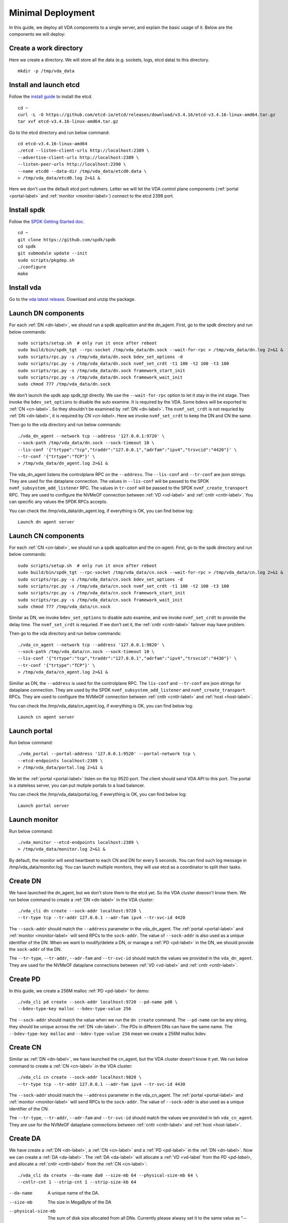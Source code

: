 Minimal Deployment
==================

In this guide, we deploy all VDA components to a single server, and
explain the basic usage of it. Below are the components we will deploy:

.. image:: /images/minimal_deployment.png

Create a work directory
^^^^^^^^^^^^^^^^^^^^^^^^^
Here we create a directory. We will store all the data (e.g. sockets,
logs, etcd data) to this directory. ::

  mkdir -p /tmp/vda_data

Install and launch etcd
^^^^^^^^^^^^^^^^^^^^^^^
Follow the `install guide <https://etcd.io/docs/v3.4/install/>`_ to
install the etcd. ::

  cd ~
  curl -L -O https://github.com/etcd-io/etcd/releases/download/v3.4.16/etcd-v3.4.16-linux-amd64.tar.gz
  tar xvf etcd-v3.4.16-linux-amd64.tar.gz

Go to the etcd directory and run below command::

  cd etcd-v3.4.16-linux-amd64
  ./etcd --listen-client-urls http://localhost:2389 \
  --advertise-client-urls http://localhost:2389 \
  --listen-peer-urls http://localhost:2390 \
  --name etcd0 --data-dir /tmp/vda_data/etcd0.data \
  > /tmp/vda_data/etcd0.log 2>&1 &

Here we don't use the default etcd port nubmers. Letter we will let
the VDA control plane components (:ref:`portal <portal-label>` and
:ref:`monitor <monitor-label>`) connect to the etcd 2398 port.

Install spdk
^^^^^^^^^^^^
Follow the `SPDK Getting Started doc <https://spdk.io/doc/getting_started.html>`_.
::

  cd ~
  git clone https://github.com/spdk/spdk
  cd spdk
  git submodule update --init
  sudo scripts/pkgdep.sh
  ./configure
  make

Install vda
^^^^^^^^^^^
Go to the `vda latest release <https://github.com/virtual-disk-array/vda/releases/latest>`_.
Download and unzip the package.

Launch DN components
^^^^^^^^^^^^^^^^^^^^
For each :ref:`DN <dn-label>`, we should run a spdk application and the dn_agent. First,
go to the spdk directory and run below commands::

  sudo scripts/setup.sh  # only run it once after reboot
  sudo build/bin/spdk_tgt --rpc-socket /tmp/vda_data/dn.sock --wait-for-rpc > /tmp/vda_data/dn.log 2>&1 &
  sudo scripts/rpc.py -s /tmp/vda_data/dn.sock bdev_set_options -d
  sudo scripts/rpc.py -s /tmp/vda_data/dn.sock nvmf_set_crdt -t1 100 -t2 100 -t3 100
  sudo scripts/rpc.py -s /tmp/vda_data/dn.sock framework_start_init
  sudo scripts/rpc.py -s /tmp/vda_data/dn.sock framework_wait_init
  sudo chmod 777 /tmp/vda_data/dn.sock

We don't launch the spdk app spdk_tgt directly. We use the
``--wait-for-rpc`` option to let it stay in the init stage. Then
invoke the ``bdev_set_options`` to disable the auto examine. It is
required by the VDA. Some bdevs will be exported to :ref:`CN <cn-label>`.
So they shouldn't be examined by :ref:`DN <dn-label>`. The
``nvmf_set_crdt`` is not requried by :ref:`DN <dn-label>`, it is
required by `CN <cn-label>`. Here we invoke ``nvmf_set_crdt`` to keep
the DN and CN the same.

Then go to the vda directory and run below commands::

  ./vda_dn_agent --network tcp --address '127.0.0.1:9720' \
  --sock-path /tmp/vda_data/dn.sock --sock-timeout 10 \
  --lis-conf '{"trtype":"tcp","traddr":"127.0.0.1","adrfam":"ipv4","trsvcid":"4420"}' \
  --tr-conf '{"trtype":"TCP"}' \
  > /tmp/vda_data/dn_agent.log 2>&1 &

The vda_dn_agent listens the controlplane RPC on the ``--address``.
The ``--lis-conf`` and ``--tr-conf`` are json strings. They are used
for the dataplane connection. The values in ``--lis-conf`` will be
passed to the SPDK ``nvmf_subsystem_add_listener`` RPC. The values in
``tr-conf`` will be passed to the SPDK ``nvmf_create_transport``
RPC. They are used to configure the NVMeOF connection between :ref:`VD
<vd-label>` and :ref:`cntlr <cntlr-label>`.  You can specific any
values the SPDK RPCs accepts.

You can check the /tmp/vda_data/dn_agent.log, if everything is OK, you
can find below log::

  Launch dn agent server

Launch CN components
^^^^^^^^^^^^^^^^^^^^
For each :ref:`CN <cn-label>`, we should run a spdk applicaiton and the cn-agent. First,
go to the spdk directory and run below commands::

  sudo scripts/setup.sh  # only run it once after reboot
  sudo build/bin/spdk_tgt --rpc-socket /tmp/vda_data/cn.sock --wait-for-rpc > /tmp/vda_data/cn.log 2>&1 &
  sudo scripts/rpc.py -s /tmp/vda_data/cn.sock bdev_set_options -d
  sudo scripts/rpc.py -s /tmp/vda_data/cn.sock nvmf_set_crdt -t1 100 -t2 100 -t3 100
  sudo scripts/rpc.py -s /tmp/vda_data/cn.sock framework_start_init
  sudo scripts/rpc.py -s /tmp/vda_data/cn.sock framework_wait_init
  sudo chmod 777 /tmp/vda_data/cn.sock

Similar as DN, we invoke ``bdev_set_options`` to disable auto examine,
and we invoke ``nvmf_set_crdt`` to provide the delay time. The
``nvmf_set_crdt`` is requried. If we don't set it, the :ref:`cntlr <cntlr-label>`
failover may have problem.

Then go to the vda directory and run below commands::

  ./vda_cn_agent --network tcp --address '127.0.0.1:9820' \
  --sock-path /tmp/vda_data/cn.sock --sock-timeout 10 \
  --lis-conf '{"trtype":"tcp","traddr":"127.0.0.1","adrfam":"ipv4","trsvcid":"4430"}' \
  --tr-conf '{"trtype":"TCP"}' \
  > /tmp/vda_data/cn_agent.log 2>&1 &

Similiar as DN, the ``--address`` is used for the controlplane
RPC. The ``lis-conf`` and ``--tr-conf`` are json strings for dataplane
connection. They are used by the SPDK ``nvmf_subsystem_add_listener``
and ``nvmf_create_transport`` RPCs. They are used to configure the
NVMeOF connection between :ref:`cntlr <cntlr-label>` and :ref:`host
<host-label>`.

You can check the /tmp/vda_data/cn_agent.log, if everything is OK, you
can find below log::

  Launch cn agent server

Launch portal
^^^^^^^^^^^^^
Run below command::

  ./vda_portal --portal-address '127.0.0.1:9520' --portal-network tcp \
  --etcd-endpoints localhost:2389 \
  > /tmp/vda_data/portal.log 2>&1 &

We let the :ref:`portal <portal-label>` listen on the tcp 9520
port. The client should send VDA API to this port. The portal is a
stateless server, you can put mutiple portals to a load balancer.

You can check the /tmp/vda_data/portal.log, if everything is OK, you
can find below log::

  Launch portal server

Launch monitor
^^^^^^^^^^^^^^
Run below command::

  ./vda_monitor --etcd-endpoints localhost:2389 \
  > /tmp/vda_data/monitor.log 2>&1 &

By default, the monitor will send heartbeat to each CN and DN for
every 5 seconds. You can find such log message in
/tmp/vda_data/monitor.log. You can launch multiple monitors, they will
use etcd as a coordinator to split their tasks.

Create DN
^^^^^^^^^
We have launched the dn_agent, but we don't store them to the etcd
yet. So the VDA cluster doeosn't know them. We run below command to
create a :ref:`DN <dn-label>` in the VDA cluster::

  ./vda_cli dn create --sock-addr localhost:9720 \
  --tr-type tcp --tr-addr 127.0.0.1 --adr-fam ipv4 --tr-svc-id 4420

The ``--sock-addr`` should match the ``--address`` parameter in the
vda_dn_agent. The :ref:`portal <portal-label>` and :ref:`monitor <monitor-label>`
will send RPCs to the ``sock-addr``. The value of ``--sock-addr`` is
also used as a unique identifier of the DN. When we want to
modify/delete a DN, or manage a :ref:`PD <pd-label>` in the DN, we
should provide the ``sock-addr`` of the DN.

The ``--tr-type``, ``--tr-addr``, ``--adr-fam`` and ``--tr-svc-id``
should match the values we provided in the ``vda_dn_agent``. They are
used for the NVMeOF dataplane connections between :ref:`VD <vd-label>`
and :ref:`cntlr <cntlr-label>`.

Create PD
^^^^^^^^^
In this guide, we create a 256M malloc :ref:`PD <pd-label>` for demo::

  ./vda_cli pd create --sock-addr localhost:9720 --pd-name pd0 \
  --bdev-type-key malloc --bdev-type-value 256

The ``--sock-addr`` should match the value when we run the ``dn create``
command. The ``--pd-name`` can be any string, they should be unique
across the :ref:`DN <dn-label>`. The PDs in different DNs can have the
same name. The ``--bdev-type-key malloc`` and ``--bdev-type-value 256``
mean we create a 256M malloc bdev.

Create CN
^^^^^^^^^
Similar as :ref:`DN <dn-label>`, we have launched the cn_agent, but
the VDA cluster doesn't know it yet. We run below command to create a
:ref:`CN <cn-label>` in the VDA cluster::

  ./vda_cli cn create --sock-addr localhost:9820 \
  --tr-type tcp --tr-addr 127.0.0.1 --adr-fam ipv4 --tr-svc-id 4430

The ``--sock-addr`` should match the ``--address`` parameter in the
vda_cn_agent. The :ref:`portal <portal-label>` and :ref:`monitor <monitor-label>`
will send RPCs to the ``sock-addr``. The value of ``--sock-addr`` is
also used as a unique identifier of the CN.

The ``--tr-type``, ``--tr-addr``, ``--adr-fam`` and ``--tr-svc-id``
should match the values we provided in teh ``vda_cn_agent``. They are
use for the NVMeOF dataplane connections between :ref:`cntlr <cntlr-label>`
and :ref:`host <host-label>`.

Create DA
^^^^^^^^^
We have create a :ref:`DN <dn-label>`, a :ref:`CN <cn-label>` and a
:ref:`PD <pd-label>` in the :ref:`DN <dn-label>`. Now we can create a
:ref:`DA <da-label>`. The :ref:`DA <da-label>` will allocate a
:ref:`VD <vd-label` from the `PD <pd-label>`, and allocate a
:ref:`cntlr <cntlr-label>` from the :ref:`CN <cn-label>`::

  ./vda_cli da create --da-name da0 --size-mb 64 --physical-size-mb 64 \
  --cntlr-cnt 1 --strip-cnt 1 --strip-size-kb 64

--da-name
  A unique name of the DA.
--size-mb
  The size in MegaByte of the DA
--physical-size-mb
  The sum of disk size allocated from all DNs. Currently please alwasy
  set it to the same value as "--size-mb". In the further, the VDA
  would support snapshot, the "\-\-physical-size-mb" and "\-\-size-mb"
  would be different at that time.
--cntlr-cnt
  How many :ref:`cntlr <cntlr-label>` the DA will have. We only
  created a single :ref:`CN <cn-label>`, so we can only allocate one
  cntlr.
--strip-cnt
  The raid0 strip count. If we set it to a value larger than 1, the
  VDA cluster will allocate :ref:`VD <vd-label>` from multiple
  :ref:`DN <dn-label>`. In our demo, we only have a single DN, so we
  can only set it to 1.
--strip-size-kb
  The strip size of raid0

If everything is OK, we would get below response::

  {
    "reply_info": {
      "req_id": "9cb5476a-04c6-4889-9348-a66a3f262602",
      "reply_msg": "succeed"
    }
  }


Please note: the ``"reply_msg": "succeed"`` means the DA information
has been stored to the etcd cluster. It doesn't mean the DA has been
created successfully. To verify whether the DA has any problem, you
should use the ``da get`` command to get the DA status.

Get DA status
^^^^^^^^^^^^^
Run below command to get the DA status::

  ./vda_cli da get --da-name da0

If everything is OK, we would get below response::

  {
    "reply_info": {
      "req_id": "03d6b8c3-bdb8-48a5-826e-fd7a63f524a6",
      "reply_msg": "succeed"
    },
    "disk_array": {
      "da_id": "69b60fb6d26e4618898e9a5bfc3941a7",
      "da_name": "da0",
      "da_conf": {
        "qos": {},
        "strip_cnt": 1,
        "strip_size_kb": 64
      },
      "cntlr_list": [
        {
          "cntlr_id": "f18e8e72a6c0451b93dcf2cf73836c91",
          "sock_addr": "localhost:9820",
          "is_primary": true,
          "err_info": {
            "timestamp": "2021-06-21 03:35:13.330887351 +0000 UTC"
          }
        }
      ],
      "grp_list": [
        {
          "grp_id": "b1d4adb7af74463b949edf664ea6aee8",
          "size": 67108864,
          "err_info": {
            "timestamp": "2021-06-21 03:35:12.858939088 +0000 UTC"
          },
          "vd_list": [
            {
              "vd_id": "2b37602b47e84e61bddd06133ca3c192",
              "sock_addr": "localhost:9720",
              "pd_name": "pd0",
              "size": 67108864,
              "qos": {},
              "be_err_info": {
                "timestamp": "2021-06-21 03:35:11.15086787 +0000 UTC"
              },
              "fe_err_info": {
                "timestamp": "2021-06-21 03:35:12.786866942 +0000 UTC"
              }
            }
          ]
        }
      ]
    }
  }


The ``cntlr_list`` represent all the :ref:`cntlrs <cntlr-label>` the
DA has. The da0 has only 1 cntlr, which is allcoated from the DN
``localhost:9820`` and it is the primary cntlr. The ``err_info`` only
has a timestamp, which means the error code is 0 (because GRPC omit 0
value). So the cntlr has no problem.

The :ref:`VDs <vd-label>` are aggregated to group. You can find all
groups in the ``grp_list`` field. Here we only have a single group and
a single vd. The ``be_err_info`` indicate the error information on the
:ref:`DN <dn-label>`. The ``fe_err_info`` indicate the error information
on the :ref:`CN <cn-label>`. Similary as the the cntlr ``err_info``
field, if we only find a ``timestamp`` field in them, it means the
error code is 0 (no error).

Create an EXP
^^^^^^^^^^^^^
Run below command to create an :ref:`EXP <exp-label>`::

  ./vda_cli exp create --da-name da0 --exp-name exp0a \
  --initiator-nqn nqn.2016-06.io.spdk:host0

--da-name
  The DA name
--exp-name
  The EXP name, it should be uniqu across the DA
--initiator-nqn
  The nqn of the host. The EXP will only allow this nqn connect to it.

If everything is OK, we would get below response::

  {
    "reply_info": {
      "req_id": "29964426-f30b-4c1a-b3e3-25813e59c7c2",
      "reply_msg": "succeed"
    }
  }

Please note; the ``"reply_msg": "succeed"`` measn the EXP information has
been stored to the etcd cluster. It doesn't mean the EXP has been
created successfully. To verify whether the EXP has any problem, you
should use the ``exp get`` command to get the EXP status.

Get EXP status
^^^^^^^^^^^^^^
Run below command to get the :ref:`EXP <exp-label>` status::

  ./vda_cli exp get --da-name da0 --exp-name exp0a

Below is the result::

  {
    "reply_info": {
      "req_id": "688c9ece-d60d-469d-a1df-5eb385da44c8",
      "reply_msg": "succeed"
    },
    "exporter": {
      "exp_id": "7a6c61442550492ea1f38c617e1864b3",
      "exp_name": "exp0a",
      "initiator_nqn": "nqn.2016-06.io.spdk:host0",
      "target_nqn": "nqn.2016-06.io.vda:exp-da0-exp0a",
      "serial_number": "c5e94c313982b7e362dd",
      "model_number": "VDA_CONTROLLER",
      "exp_info_list": [
        {
          "nvmf_listener": {
            "tr_type": "tcp",
            "adr_fam": "ipv4",
            "tr_addr": "127.0.0.1",
            "tr_svc_id": "4430"
          },
          "err_info": {
            "timestamp": "2021-06-21 04:16:33.986866926 +0000 UTC"
          }
        }
      ]
    }
  }

In the :ref:`DA <da-label>`, each :ref:`cntlr <cntlr-label>` has a EXP
instance. The ``exp_info_list`` lists the EXP status in all the
cntlrs. The ``nvmf_listener`` provide the NVMeOF information. The
:ref:`host <host-label>` can use these information to connect to
it. Similar as DA, if you can only see the ``timestamp`` field in
``err_info``, it means the EXP has no problem.

Connect to the DA/EXP
^^^^^^^^^^^^^^^^^^^^^
Install the nvme-tcp kernel module::

  sudo modprobe nvme-tcp

Install the nvme-cli. E.g. you may run below command in a ubuntu system::

  sudo apt install -y nvme-cli

Connect to the DA/EXP (you can get all the requried parameters from
the ``exp get`` command)::

  sudo nvme connect -t tcp -n nqn.2016-06.io.vda:exp-da0-exp0a -a 127.0.0.1 -s 4430 --hostnqn nqn.2016-06.io.spdk:host0

The disk path would be ``/dev/disk/by-id/nvme-VDA_CONTROLLER_c5e94c313982b7e362dd``.
You can use it as a normal disk on the host, e.g.::

  sudo parted /dev/disk/by-id/nvme-VDA_CONTROLLER_c5e94c313982b7e362dd print

Clean up all resources
^^^^^^^^^^^^^^^^^^^^^^
* Disconnect from the host::

    sudo nvme disconnect -n nqn.2016-06.io.vda:exp-da0-exp0a

* Delete the EXP::

    ./vda_cli exp delete --da-name da0 --exp-name exp0a

* Delete the DA::

    ./vda_cli da delete --da-name da0

* Delete the CN::

    ./vda_cli cn delete --sock-addr localhost:9820

* Delete the PD::

    ./vda_cli pd delete --sock-addr localhost:9720 --pd-name pd0

* Delete the DN::

    ./vda_cli dn delete --sock-addr localhost:9720

* Terminate all the processes::

    killall vda_portal
    killall vda_monitor
    killall vda_dn_agent
    killall vda_cn_agent
    killall etcd
    sudo killall reactor_0

* Delete the dawork directory::

    rm -rf /tmp/vda_data
